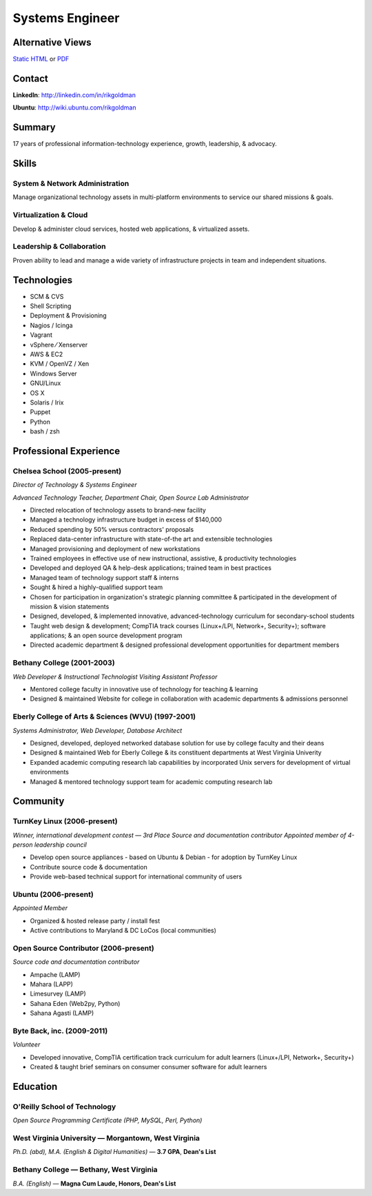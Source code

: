 ================
Systems Engineer
================

Alternative Views
-----------------

`Static HTML`_ or PDF_

Contact
-------

**LinkedIn**: http://linkedin.com/in/rikgoldman

**Ubuntu**: http://wiki.ubuntu.com/rikgoldman

Summary
-------

17 years of professional information-technology experience, growth,
leadership, & advocacy.

Skills
------

System & Network Administration
===============================

Manage organizational technology assets in multi-platform environments
to service our shared missions & goals.

Virtualization & Cloud
======================

Develop & administer cloud services, hosted web applications, &
virtualized assets.

Leadership & Collaboration
==========================

Proven ability to lead and manage a wide variety of infrastructure
projects in team and independent situations.

Technologies
------------

-  SCM & CVS
-  Shell Scripting
-  Deployment & Provisioning
-  Nagios / Icinga
-  Vagrant
-  vSphere   ⁄   Xenserver
-  AWS & EC2
-  KVM / OpenVZ / Xen
-  Windows Server
-  GNU/Linux
-  OS X
-  Solaris / Irix
-  Puppet
-  Python
-  bash / zsh

Professional Experience
-----------------------

Chelsea School (2005-present)
=============================

*Director of Technology & Systems Engineer*

*Advanced Technology Teacher, Department Chair, Open Source Lab Administrator*

-  Directed relocation of technology assets to brand-new facility
-  Managed a technology infrastructure budget in excess of $140,000
-  Reduced spending by 50% versus contractors' proposals
-  Replaced data-center infrastructure with state-of-the art and
   extensible technologies
-  Managed provisioning and deployment of new workstations
-  Trained employees in effective use of new instructional, assistive, &
   productivity technologies
-  Developed and deployed QA & help-desk applications; trained team in
   best practices
-  Managed team of technology support staff & interns
-  Sought & hired a highly-qualified support team
-  Chosen for participation in organization's strategic planning
   committee & participated in the development of mission & vision
   statements
-  Designed, developed, & implemented innovative, advanced-technology
   curriculum for secondary-school students
-  Taught web design & development; CompTIA track courses (Linux+/LPI,
   Network+, Security+); software applications; & an open source
   development program
-  Directed academic department & designed professional development
   opportunities for department members

Bethany College (2001-2003)
===========================

*Web Developer & Instructional Technologist*
*Visiting Assistant Professor*

-  Mentored college faculty in innovative use of technology for teaching
   & learning
-  Designed & maintained Website for college in collaboration with
   academic departments & admissions personnel

Eberly College of Arts & Sciences (WVU) (1997-2001)
===================================================

*Systems Administrator, Web Developer, Database Architect*

-  Designed, developed, deployed networked database solution for use by
   college faculty and their deans
-  Designed & maintained Web for Eberly College & its constituent
   departments at West Virginia Univerity
-  Expanded academic computing research lab capabilities by incorporated
   Unix servers for development of virtual environments
-  Managed & mentored technology support team for academic computing
   research lab

Community
---------

TurnKey Linux (2006-present)
============================

*Winner, international development contest — 3rd Place*
*Source and documentation contributor*
*Appointed member of 4-person leadership council*

-  Develop open source appliances - based on Ubuntu & Debian - for
   adoption by TurnKey Linux
-  Contribute source code & documentation
-  Provide web-based technical support for international community of
   users

Ubuntu (2006-present)
=====================

*Appointed Member*

-  Organized & hosted release party / install fest
-  Active contributions to Maryland & DC LoCos (local communities)

Open Source Contributor (2006-present)
======================================

*Source code and documentation contributor*

-  Ampache (LAMP)
-  Mahara (LAPP)
-  Limesurvey (LAMP)
-  Sahana Eden (Web2py, Python)
-  Sahana Agasti (LAMP)

Byte Back, inc. (2009-2011)
===========================

*Volunteer*

-  Developed innovative, CompTIA certification track curriculum for
   adult learners (Linux+/LPI, Network+, Security+)
-  Created & taught brief seminars on consumer consumer software for
   adult learners

Education
---------

O'Reilly School of Technology
=============================

*Open Source Programming Certificate (PHP, MySQL, Perl, Python)*

West Virginia University — Morgantown, West Virginia
====================================================

*Ph.D. (abd), M.A. (English & Digital Humanities)* — **3.7 GPA**, **Dean's List**


Bethany College — Bethany, West Virginia
========================================

*B.A. (English)* — **Magna Cum Laude, Honors, Dean's List**


.. _PDF: _static/rgoldman-consolidated-technology.pdf
.. _Static HTML: _static/rgoldman-consolidated-resume.pdf